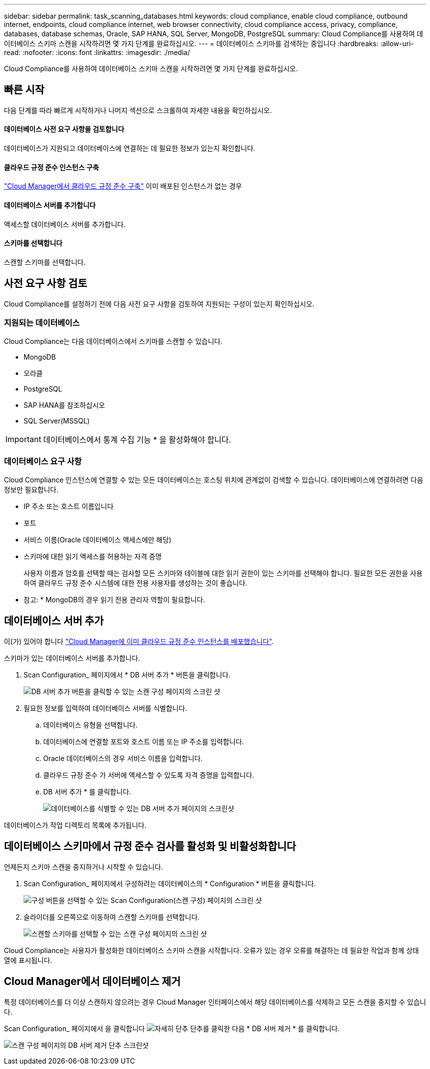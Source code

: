 ---
sidebar: sidebar 
permalink: task_scanning_databases.html 
keywords: cloud compliance, enable cloud compliance, outbound internet, endpoints, cloud compliance internet, web browser connectivity, cloud compliance access, privacy, compliance, databases, database schemas, Oracle, SAP HANA, SQL Server, MongoDB, PostgreSQL 
summary: Cloud Compliance를 사용하여 데이터베이스 스키마 스캔을 시작하려면 몇 가지 단계를 완료하십시오. 
---
= 데이터베이스 스키마를 검색하는 중입니다
:hardbreaks:
:allow-uri-read: 
:nofooter: 
:icons: font
:linkattrs: 
:imagesdir: ./media/


[role="lead"]
Cloud Compliance를 사용하여 데이터베이스 스키마 스캔을 시작하려면 몇 가지 단계를 완료하십시오.



== 빠른 시작

다음 단계를 따라 빠르게 시작하거나 나머지 섹션으로 스크롤하여 자세한 내용을 확인하십시오.



==== 데이터베이스 사전 요구 사항을 검토합니다

[role="quick-margin-para"]
데이터베이스가 지원되고 데이터베이스에 연결하는 데 필요한 정보가 있는지 확인합니다.



==== 클라우드 규정 준수 인스턴스 구축

[role="quick-margin-para"]
link:task_deploy_cloud_compliance.html["Cloud Manager에서 클라우드 규정 준수 구축"^] 이미 배포된 인스턴스가 없는 경우



==== 데이터베이스 서버를 추가합니다

[role="quick-margin-para"]
액세스할 데이터베이스 서버를 추가합니다.



==== 스키마를 선택합니다

[role="quick-margin-para"]
스캔할 스키마를 선택합니다.



== 사전 요구 사항 검토

Cloud Compliance를 설정하기 전에 다음 사전 요구 사항을 검토하여 지원되는 구성이 있는지 확인하십시오.



=== 지원되는 데이터베이스

Cloud Compliance는 다음 데이터베이스에서 스키마를 스캔할 수 있습니다.

* MongoDB
* 오라클
* PostgreSQL
* SAP HANA를 참조하십시오
* SQL Server(MSSQL)



IMPORTANT: 데이터베이스에서 통계 수집 기능 * 을 활성화해야 합니다.



=== 데이터베이스 요구 사항

Cloud Compliance 인스턴스에 연결할 수 있는 모든 데이터베이스는 호스팅 위치에 관계없이 검색할 수 있습니다. 데이터베이스에 연결하려면 다음 정보만 필요합니다.

* IP 주소 또는 호스트 이름입니다
* 포트
* 서비스 이름(Oracle 데이터베이스 액세스에만 해당)
* 스키마에 대한 읽기 액세스를 허용하는 자격 증명
+
사용자 이름과 암호를 선택할 때는 검사할 모든 스키마와 테이블에 대한 읽기 권한이 있는 스키마를 선택해야 합니다. 필요한 모든 권한을 사용하여 클라우드 규정 준수 시스템에 대한 전용 사용자를 생성하는 것이 좋습니다.



* 참고: * MongoDB의 경우 읽기 전용 관리자 역할이 필요합니다.



== 데이터베이스 서버 추가

이(가) 있어야 합니다 link:task_deploy_cloud_compliance.html["Cloud Manager에 이미 클라우드 규정 준수 인스턴스를 배포했습니다"^].

스키마가 있는 데이터베이스 서버를 추가합니다.

. Scan Configuration_ 페이지에서 * DB 서버 추가 * 버튼을 클릭합니다.
+
image:screenshot_compliance_add_db_server_button.png["DB 서버 추가 버튼을 클릭할 수 있는 스캔 구성 페이지의 스크린 샷"]

. 필요한 정보를 입력하여 데이터베이스 서버를 식별합니다.
+
.. 데이터베이스 유형을 선택합니다.
.. 데이터베이스에 연결할 포트와 호스트 이름 또는 IP 주소를 입력합니다.
.. Oracle 데이터베이스의 경우 서비스 이름을 입력합니다.
.. 클라우드 규정 준수 가 서버에 액세스할 수 있도록 자격 증명을 입력합니다.
.. DB 서버 추가 * 를 클릭합니다.
+
image:screenshot_compliance_add_db_server_dialog.png["데이터베이스를 식별할 수 있는 DB 서버 추가 페이지의 스크린샷"]





데이터베이스가 작업 디렉토리 목록에 추가됩니다.



== 데이터베이스 스키마에서 규정 준수 검사를 활성화 및 비활성화합니다

언제든지 스키마 스캔을 중지하거나 시작할 수 있습니다.

. Scan Configuration_ 페이지에서 구성하려는 데이터베이스의 * Configuration * 버튼을 클릭합니다.
+
image:screenshot_compliance_db_server_config.png["구성 버튼을 선택할 수 있는 Scan Configuration(스캔 구성) 페이지의 스크린 샷"]

. 슬라이더를 오른쪽으로 이동하여 스캔할 스키마를 선택합니다.
+
image:screenshot_compliance_select_schemas.png["스캔할 스키마를 선택할 수 있는 스캔 구성 페이지의 스크린 샷"]



Cloud Compliance는 사용자가 활성화한 데이터베이스 스키마 스캔을 시작합니다. 오류가 있는 경우 오류를 해결하는 데 필요한 작업과 함께 상태 열에 표시됩니다.



== Cloud Manager에서 데이터베이스 제거

특정 데이터베이스를 더 이상 스캔하지 않으려는 경우 Cloud Manager 인터페이스에서 해당 데이터베이스를 삭제하고 모든 스캔을 중지할 수 있습니다.

Scan Configuration_ 페이지에서 을 클릭합니다 image:screenshot_gallery_options.gif["자세히 단추"] 단추를 클릭한 다음 * DB 서버 제거 * 를 클릭합니다.

image:screenshot_compliance_remove_db.png["스캔 구성 페이지의 DB 서버 제거 단추 스크린샷"]
